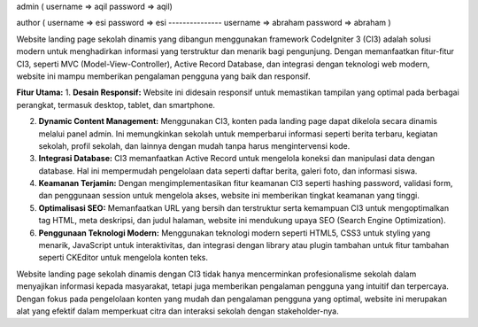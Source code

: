 admin ( 
username => aqil
password => aqil)

author ( 
username => esi
password => esi
---------------
username => abraham
password => abraham
)

Website landing page sekolah dinamis yang dibangun menggunakan framework CodeIgniter 3 (CI3) adalah solusi modern untuk menghadirkan informasi yang terstruktur dan menarik bagi pengunjung. Dengan memanfaatkan fitur-fitur CI3, seperti MVC (Model-View-Controller), Active Record Database, dan integrasi dengan teknologi web modern, website ini mampu memberikan pengalaman pengguna yang baik dan responsif.

**Fitur Utama:**
1. **Desain Responsif:** Website ini didesain responsif untuk memastikan tampilan yang optimal pada berbagai perangkat, termasuk desktop, tablet, dan smartphone.
   
2. **Dynamic Content Management:** Menggunakan CI3, konten pada landing page dapat dikelola secara dinamis melalui panel admin. Ini memungkinkan sekolah untuk memperbarui informasi seperti berita terbaru, kegiatan sekolah, profil sekolah, dan lainnya dengan mudah tanpa harus mengintervensi kode.

3. **Integrasi Database:** CI3 memanfaatkan Active Record untuk mengelola koneksi dan manipulasi data dengan database. Hal ini mempermudah pengelolaan data seperti daftar berita, galeri foto, dan informasi siswa.

4. **Keamanan Terjamin:** Dengan mengimplementasikan fitur keamanan CI3 seperti hashing password, validasi form, dan penggunaan session untuk mengelola akses, website ini memberikan tingkat keamanan yang tinggi.

5. **Optimalisasi SEO:** Memanfaatkan URL yang bersih dan terstruktur serta kemampuan CI3 untuk mengoptimalkan tag HTML, meta deskripsi, dan judul halaman, website ini mendukung upaya SEO (Search Engine Optimization).

6. **Penggunaan Teknologi Modern:** Menggunakan teknologi modern seperti HTML5, CSS3 untuk styling yang menarik, JavaScript untuk interaktivitas, dan integrasi dengan library atau plugin tambahan untuk fitur tambahan seperti CKEditor untuk mengelola konten teks.

Website landing page sekolah dinamis dengan CI3 tidak hanya mencerminkan profesionalisme sekolah dalam menyajikan informasi kepada masyarakat, tetapi juga memberikan pengalaman pengguna yang intuitif dan terpercaya. Dengan fokus pada pengelolaan konten yang mudah dan pengalaman pengguna yang optimal, website ini merupakan alat yang efektif dalam memperkuat citra dan interaksi sekolah dengan stakeholder-nya.
